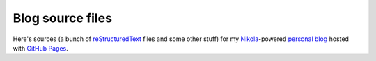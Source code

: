 Blog source files
*****************

Here's sources (a bunch of reStructuredText_ files and some other stuff) for my
Nikola_-powered `personal blog`_ hosted with `GitHub Pages`_.

.. _reStructuredText: http://docutils.sourceforge.net/rst.html
.. _Nikola: http://getnikola.com/
.. _`personal blog`: https://skrattaren.github.io/
.. _`GitHub pages`: https://pages.github.com/
